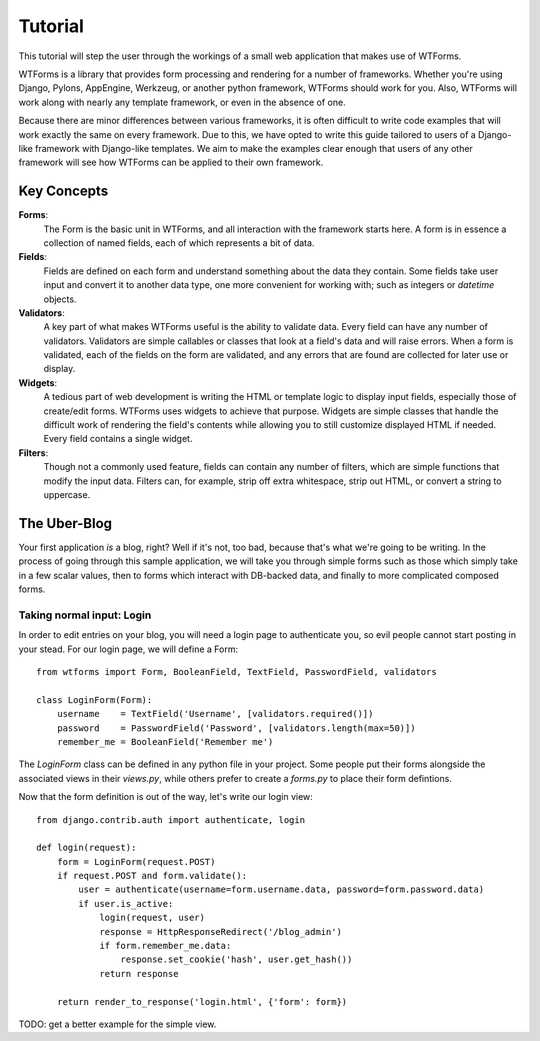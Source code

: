 .. _tutorial:

Tutorial
========

This tutorial will step the user through the workings of a small web
application that makes use of WTForms.

WTForms is a library that provides form processing and rendering for a number
of frameworks. Whether you're using Django, Pylons, AppEngine, Werkzeug, or
another python framework, WTForms should work for you. Also, WTForms will work
along with nearly any template framework, or even in the absence of one.

Because there are minor differences between various frameworks, it is often
difficult to write code examples that will work exactly the same on every
framework. Due to this, we have opted to write this guide tailored to users of
a Django-like framework with Django-like templates. We aim to make the examples
clear enough that users of any other framework will see how WTForms can be
applied to their own framework.

Key Concepts
------------

**Forms**:
    The Form is the basic unit in WTForms, and all interaction with the
    framework starts here. A form is in essence a collection of named fields,
    each of which represents a bit of data.

**Fields**:
    Fields are defined on each form and understand something about the data
    they contain. Some fields take user input and convert it to another data
    type, one more convenient for working with; such as integers or `datetime`
    objects.

**Validators**:
    A key part of what makes WTForms useful is the ability to validate data.
    Every field can have any number of validators. Validators are simple
    callables or classes that look at a field's data and will raise errors. When
    a form is validated, each of the fields on the form are validated, and any
    errors that are found are collected for later use or display.

**Widgets**:
    A tedious part of web development is writing the HTML or template logic to
    display input fields, especially those of create/edit forms. WTForms uses
    widgets to achieve that purpose. Widgets are simple classes that handle the
    difficult work of rendering the field's contents while allowing you to
    still customize displayed HTML if needed.  Every field contains a single
    widget.

**Filters**:
    Though not a commonly used feature, fields can contain any number of
    filters, which are simple functions that modify the input data. Filters
    can, for example, strip off extra whitespace, strip out HTML, or convert a
    string to uppercase.
    
The Uber-Blog
-------------

Your first application *is* a blog, right? Well if it's not, too bad, because
that's what we're going to be writing.  In the process of going through this
sample application, we will take you through simple forms such as those which
simply take in a few scalar values, then to forms which interact with DB-backed
data, and finally to more complicated composed forms.

Taking normal input: Login
~~~~~~~~~~~~~~~~~~~~~~~~~~

In order to edit entries on your blog, you will need a login page to
authenticate you, so evil people cannot start posting in your stead. For our
login page, we will define a Form::

    from wtforms import Form, BooleanField, TextField, PasswordField, validators

    class LoginForm(Form):
        username    = TextField('Username', [validators.required()])
        password    = PasswordField('Password', [validators.length(max=50)])
        remember_me = BooleanField('Remember me')

The `LoginForm` class can be defined in any python file in your project.  Some
people put their forms alongside the associated views in their `views.py`,
while others prefer to create a `forms.py` to place their form defintions.

Now that the form definition is out of the way, let's write our login view::

    from django.contrib.auth import authenticate, login

    def login(request):
        form = LoginForm(request.POST)
        if request.POST and form.validate():
            user = authenticate(username=form.username.data, password=form.password.data)
            if user.is_active:
                login(request, user)
                response = HttpResponseRedirect('/blog_admin')
                if form.remember_me.data:
                    response.set_cookie('hash', user.get_hash())
                return response

        return render_to_response('login.html', {'form': form})

TODO: get a better example for the simple view.
